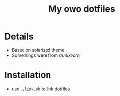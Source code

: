#+TITLE: My owo dotfiles
* Details
 + Based on solarized theme
 + Somethings were from [[reddit.com/r/unixporn][r/unixporn]]
* Installation
+ use =./link.sh= to link dotfiles
